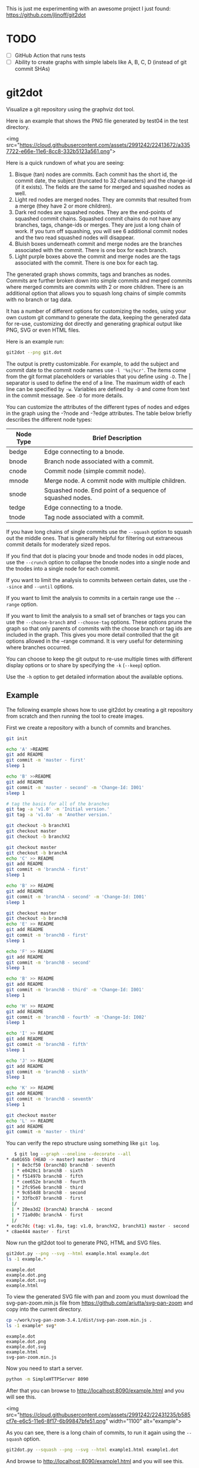 This is just me experimenting with an awesome project I just found:
https://github.com/jlinoff/git2dot

* TODO

  - [ ] GitHub Action that runs tests
  - [ ] Ability to create graphs with simple labels like A, B, C, D (instead of
    git commit SHAs)

* git2dot

  Visualize a git repository using the graphviz dot tool.

  Here is an example that shows the PNG file generated by test04 in the test
  directory.

  <img src="https://cloud.githubusercontent.com/assets/2991242/22413672/a3357722-e66e-11e6-8cc8-332b5123a561.png">

  Here is a quick rundown of what you are seeing:

  1. Bisque (tan) nodes are commits. Each commit has the short id, the commit
     date, the subject (truncated to 32 characters) and the change-id (if it
     exists). The fields are the same for merged and squashed nodes as well.
  2. Light red nodes are merged nodes. They are commits that resulted from a
     merge (they have 2 or more children).
  3. Dark red nodes are squashed nodes. They are the end-points of squashed
     commit chains. Squashed commit chains do not have any branches, tags,
     change-ids or merges. They are just a long chain of work. If you turn off
     squashing, you will see 6 additional commit nodes and the two read squashed
     nodes will disappear.
  4. Bluish boxes underneath commit and merge nodes are the branches associated
     with the commit. There is one box for each branch.
  5. Light purple boxes above the commit and merge nodes are the tags associated
     with the commit. There is one box for each tag.

  The generated graph shows commits, tags and branches as nodes. Commits are
  further broken down into simple commits and merged commits where merged
  commits are commits with 2 or more children. There is an additional option
  that allows you to squash long chains of simple commits with no branch or tag
  data.

  It has a number of different options for customizing the nodes, using your own
  custom git command to generate the data, keeping the generated data for
  re-use, customizing dot directly and generating graphical output like PNG, SVG
  or even HTML files.

  Here is an example run:

  #+begin_src sh
    git2dot --png git.dot
  #+end_src

  The output is pretty customizable. For example, to add the subject and commit
  date to the commit node names use =-l '%s|%cr'=. The items come from the git
  format placeholders or variables that you define using =-D=. The | separator
  is used to define the end of a line. The maximum width of each line can be
  specified by =-w=. Variables are defined by =-D= and come from text in the
  commit message. See =-D= for more details.

  You can customize the attributes of the different types of nodes and edges in
  the graph using the -?node and -?edge attributes. The table below briefly
  describes the different node types:

  | Node Type | Brief Description                                         |
  |-----------+-----------------------------------------------------------|
  | bedge     | Edge connecting to a bnode.                               |
  | bnode     | Branch node associated with a commit.                     |
  | cnode     | Commit node (simple commit node).                         |
  | mnode     | Merge node. A commit node with multiple children.         |
  | snode     | Squashed node. End point of a sequence of squashed nodes. |
  | tedge     | Edge connecting to a tnode.                               |
  | tnode     | Tag node associated with a commit.                        |

  If you have long chains of single commits use the =--squash= option to squash
  out the middle ones. That is generally helpful for filtering out extraneous
  commit details for moderately sized repos.

  If you find that dot is placing your bnode and tnode nodes in odd places, use
  the =--crunch= option to collapse the bnode nodes into a single node and the
  tnodes into a single node for each commit.

  If you want to limit the analysis to commits between certain dates, use the
  =--since= and =--until= options.

  If you want to limit the analysis to commits in a certain range use the
  =--range= option.

  If you want to limit the analysis to a small set of branches or tags you can
  use the =--choose-branch= and =--choose-tag= options. These options prune the
  graph so that only parents of commits with the choose branch or tag ids are
  included in the graph. This gives you more detail controlled that the git
  options allowed in the --range command. It is very useful for determining
  where branches occurred.

  You can choose to keep the git output to re-use multiple times with different
  display options or to share by specifying the =-k= (=--keep=) option.

  Use the =-h= option to get detailed information about the available options.

** Example

   The following example shows how to use git2dot by creating a git repository from
   scratch and then running the tool to create images.

   First we create a repository with a bunch of commits and branches.

   #+begin_src sh
     git init

     echo 'A' >README
     git add README
     git commit -m 'master - first'
     sleep 1

     echo 'B' >>README
     git add README
     git commit -m 'master - second' -m 'Change-Id: I001'
     sleep 1

     # tag the basis for all of the branches
     git tag -a 'v1.0' -m 'Initial version.'
     git tag -a 'v1.0a' -m 'Another version.'

     git checkout -b branchX1
     git checkout master
     git checkout -b branchX2

     git checkout master
     git checkout -b branchA
     echo 'C' >> README
     git add README
     git commit -m 'branchA - first'
     sleep 1

     echo 'B' >> README
     git add README
     git commit -m 'branchA - second' -m 'Change-Id: I001'
     sleep 1

     git checkout master
     git checkout -b branchB
     echo 'E' >> README
     git add README
     git commit -m 'branchB - first'
     sleep 1

     echo 'F' >> README
     git add README
     git commit -m 'branchB - second'
     sleep 1

     echo 'B' >> README
     git add README
     git commit -m 'branchB - third' -m 'Change-Id: I001'
     sleep 1

     echo 'H' >> README
     git add README
     git commit -m 'branchB - fourth' -m 'Change-Id: I002'
     sleep 1

     echo 'I' >> README
     git add README
     git commit -m 'branchB - fifth'
     sleep 1

     echo 'J' >> README
     git add README
     git commit -m 'branchB - sixth'
     sleep 1

     echo 'K' >> README
     git add README
     git commit -m 'branchB - seventh'
     sleep 1

     git checkout master
     echo 'L' >> README
     git add README
     git commit -m 'master - third'
   #+end_src

   You can verify the repo structure using something like =git log=.

   #+begin_src sh
   $ git log --graph --oneline --decorate --all
* da0165b (HEAD -> master) master - third
  | * 8e3cf50 (branchB) branchB - seventh
  | * e0420c1 branchB - sixth
  | * f51497b branchB - fifth
  | * cee652e branchB - fourth
  | * 2fc95e6 branchB - third
  | * 9c654d8 branchB - second
  | * 33fbc07 branchB - first
  |/
  | * 20ea3d2 (branchA) branchA - second
  | * 71a0d0c branchA - first
  |/
* ecdc7dc (tag: v1.0a, tag: v1.0, branchX2, branchX1) master - second
* c8ae444 master - first
  #+end_src

  Now run the git2dot tool to generate PNG, HTML and SVG files.

  #+begin_src sh
    git2dot.py --png --svg --html example.html example.dot
    ls -1 example.*
  #+end_src

  #+begin_example
    example.dot
    example.dot.png
    example.dot.svg
    example.html
  #+end_example

  To view the generated SVG file with pan and zoom you must download
  the svg-pan-zoom.min.js file from https://github.com/ariutta/svg-pan-zoom
  and copy into the current directory.

  #+begin_src sh
    cp ~/work/svg-pan-zoom-3.4.1/dist/svg-pan-zoom.min.js .
    ls -1 example* svg*
  #+end_src

  #+begin_example
    example.dot
    example.dot.png
    example.dot.svg
    example.html
    svg-pan-zoom.min.js
  #+end_example

  Now you need to start a server.

  #+begin_src sh
    python -m SimpleHTTPServer 8090
  #+end_src

  After that you can browse to http://localhost:8090/example.html and you will
  see this.

  <img src="https://cloud.githubusercontent.com/assets/2991242/22431235/b585cf7e-e6c5-11e6-8f17-6b99847bfe51.png" width="1100" alt="example">

  As you can see, there is a long chain of commits, to run it again using the
  =--squash= option.

  #+begin_src sh
    git2dot.py --squash --png --svg --html example1.html example1.dot
  #+end_src

  And browse to http://localhost:8090/example1.html and you will see this.

  <img src="https://cloud.githubusercontent.com/assets/2991242/22431252/c5077344-e6c5-11e6-95b0-54cd02d11aa2.png" width="1100" alt="example1">

  Which is a cleaner view of the overall structure.

  You will also note that there are two branches and two tags on *ecdc7dc*. They
  can be collapsed using the =--crunch= option like this.

  #+begin_src sh
    git2dot --crunch --squash --png --svg --html example1.html example1.dot
  #+end_src

  When you browse to http://localhost:8090/example2.html and you will see this.

  <img src="https://cloud.githubusercontent.com/assets/2991242/22431258/c89d7e7c-e6c5-11e6-826e-cf7450b9f125.png" width="1100" alt="example2">

  For such a small graph the crunch operation doesn't really make things simpler
  but for larger graphs where dot may move the branch and tag information
  around, it can be a much cleaner view.

** Example 2 - pruning the graph

   There are two more options you will want to think about for making large
   graphs more readable: =--choose-branch= and =--choose-tag=. As described
   earlier, they prune the graph so that it only considers the parent chains of
   the specified branches or tags. This can be very useful to determining where
   branches occurred.

   This example shows how it works.

   First you create a repository like this.

   #+begin_src sh
     git init

     echo 'A' >example2.txt
     git add example2.txt
     git commit -m 'master - first'
     sleep 1

     echo 'B' >>example2.txt
     git add example2.txt
     git commit -m 'master - second'
     sleep 1

     # tag the basis for all of the branches
     git tag -a 'v1.0' -m 'Initial version.'
     git tag -a 'v1.0a' -m 'Another version.'

     git checkout -b branchX1
     git checkout master
     git checkout -b branchX2

     git checkout master
     git checkout -b branchA
     echo 'C' >> example2.txt
     git add example2.txt
     git commit -m 'branchA - first'
     sleep 1

     echo 'D' >> example2.txt
     git add example2.txt
     git commit -m 'branchA - second'
     sleep 1

     echo 'E' >> example2.txt
     git add example2.txt
     git commit -m 'branchA - third'
     sleep 1

     echo 'F' >> example2.txt
     git add example2.txt
     git commit -m 'branchA - fourth'
     sleep 1

     git checkout master
     git checkout -b branchB
     echo 'G' >> example2.txt
     git add example2.txt
     git commit -m 'branchB - first'
     sleep 1

     echo 'H' >> example2.txt
     git add example2.txt
     git commit -m 'branchB - second'
     sleep 1

     echo 'I' >> example2.txt
     git add example2.txt
     git commit -m 'branchB - third'
     sleep 1

     echo 'J' >> example2.txt
     git add example2.txt
     git commit -m 'branchB - fourth'
     sleep 1
     git tag -a 'v2.0a' -m 'Initial version.'

     echo 'K' >> example2.txt
     git add example2.txt
     git commit -m 'branchB - fifth'
     sleep 1

     echo 'L' >> example2.txt
     git add example2.txt
     git commit -m 'branchB - sixth'
     sleep 1

     echo 'M' >> example2.txt
     git add example2.txt
     git commit -m 'branchB - seventh'
     sleep 1

     git checkout master
     echo 'N' >> example2.txt
     git add example2.txt
     git commit -m 'master - third'
     sleep 1

     echo 'O' >> example2.txt
     git add example2.txt
     git commit -m 'master - fourth'
   #+end_src

   You can confirm its layout like this.

   #+begin_src sh
     git log --graph --oneline --decorate --all --topo-order
   #+end_src

   Create the graph without pruning.

   #+begin_src sh
     git2dot \
         --graph-label 'graph[label="example2 - compressed initial state"]' \
         --crunch --squash --png --svg \
         --html example2-2.html \
         example2-2.dot
   #+end_src

   <img
   src="https://cloud.githubusercontent.com/assets/2991242/22488086/0d34a592-e7c5-11e6-91d8-720f21e357f6.png"
   width="1100" alt="example2-2">

   Create the graph with pruning.

   #+begin_src sh
     git2dot \
         --graph-label 'graph[label="example2 - compressed pruned state"]' \
         --choose-branch 'branchA' \
         --choose-tag 'tag: v2.0a' \
         --crunch --squash --png --svg --html example2-4.html \
         example2-4.dot
   #+end_src

   <img src="https://cloud.githubusercontent.com/assets/2991242/22488091/11ae8912-e7c5-11e6-9818-1c8e9c607182.png" width="1100" alt="example2-4">

   As you can see, branchB has been completely removed in the second one.

** Eat your own dog food

   Here is the generated image of the git2dot development tree for v0.6.

   <img src="https://cloud.githubusercontent.com/assets/2991242/22603307/b1538d68-e9fb-11e6-859b-7c0387e9b972.png" width="1100" alt="dog food">

   It was generated with this command.

   #+begin_src sh
     git2dot \
         -s -c --png \
         --graph-label 'graph[label="git2dot v0.6", fontsize="18"]' \
         git.dot
   #+end_src

   Here is how I created a pannable and zoomable version of the "eat your own
   dog food" graph.

   First I created the HTML and SVG files in an example directory. I also
   created a PNG file for local testing. Note that I ran the =git2dot.py=
   command in the git2dot repo and directed the output to the example directory.

   #+begin_src sh
     mkdir ~/work/git2dot-zoom-example
     cd ~/work/git2dot  # the repo
     git2dot -s -c \
             -L 'graph[label="\ngit2dot v0.6", fontsize="24"]' \
             --png --svg --html ~/work/git2dot-zoom-example/git.html \
             --choose-tag 'tag: v0.6' \
             ~/work/git2dot-zoom-example/git.dot
     open -a Preview ~/work/git2dot-zoom-example/git.png
   #+end_src

   I then copied over the svg-pan-zoom.min.js file. Without it, panning and
   zooming cannot work.

   #+begin_src sh
     cd ~/work/git2dot-zoom-example
     cp ~/work/svg-pan-zoom/dist/svg-pan-zoom.min.js .
   #+end_src

   Once the files were in place, I started a simple HTTP server in the same
   directory that I created the HTML and SVG files.

   #+begin_src sh
     cd ~/work/git2dot-zoom-example
     python -m SimpleHTTPServer 8081
   #+end_src

   I then navigated to http://localhost:8081/git.html in a browser and saw this.

   <img
   src="https://cloud.githubusercontent.com/assets/2991242/22622763/0b8e6ea8-eaf9-11e6-98b0-94869f7b0f30.png"
   width="1100" alt="dog food 1">

   After that I panned to the left (left-mouse-button-down and drag) and zoomed
   in using the mousewheel to see the most recent tag.

   <img
   src="https://cloud.githubusercontent.com/assets/2991242/22622765/193a16b0-eaf9-11e6-81ba-950ff26fc13b.png"
   width="1100" alt="dog food zoom">

** Hints

   1. For large graphs consider using the =--squash= option.
   2. For large graphs consider using the svg-pan-zoom zoom() function when the
      data is loaded to make the nodes visible.
   3. For graphs that have multiple branches and tags on the same commits
      consider using the =--crunch= option.
   4. If you only want to see the combined history of a few branches or tags
      (like release branches) consider using the =--choose-branch= and
      =--choose-tag= options to prune the graph.
   5. Use the =--since= option if you don't care about ancient history.
   6. The =--graph-label= option can be useful and can be very simple:
      =--graph-label 'graph[label="MY LABEL"]'=.
   7. Read the program help: =-h= or =--help=, there is a lot of useful
      information there.

** Summary data

   The generated dot file has summary fields at the end that can be useful for
   post processing.

   The fields are written as dot comments like this.

   #+begin_example
   // summary:num_graph_commit_nodes 5
   // summary:num_graph_merge_nodes 1
   // summary:num_graph_squash_nodes 2
   // summary:total_commits 12
   // summary:total_graph_commit_nodes 8
   #+end_example

   They are described in the table below.

   | Field                                     | Description                                                      |
   |-------------------------------------------+------------------------------------------------------------------|
   | // summary:num_graph_commit_nodes INT     | The total number of simple commit nodes in the graph.            |
   | // summary:num_graph_merge_nodes INT      | The total nummber of merge commit nodes in the graph.            |
   | // summary:num_graph_squash_nodes INT     | The total number of squash commit nodes in the graph.            |
   | // summary:total_commits INT              | The total number of commits (incuding merges) with no squashing. |
   | // summary:total_graph_commit_nodes INT   | The number of actual commit nodes in the graph.                  |

   Note that total_commits and total_graph_commit_nodes will be the same if
   squashing is not specified.
